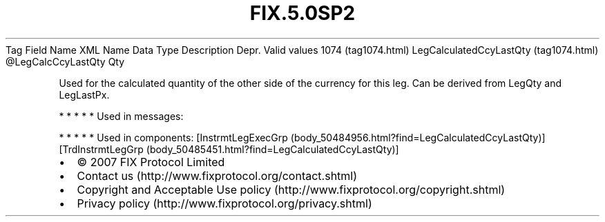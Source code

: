 .TH FIX.5.0SP2 "" "" "Tag #1074"
Tag
Field Name
XML Name
Data Type
Description
Depr.
Valid values
1074 (tag1074.html)
LegCalculatedCcyLastQty (tag1074.html)
\@LegCalcCcyLastQty
Qty
.PP
Used for the calculated quantity of the other side of the currency
for this leg. Can be derived from LegQty and LegLastPx.
.PP
   *   *   *   *   *
Used in messages:
.PP
   *   *   *   *   *
Used in components:
[InstrmtLegExecGrp (body_50484956.html?find=LegCalculatedCcyLastQty)]
[TrdInstrmtLegGrp (body_50485451.html?find=LegCalculatedCcyLastQty)]

.PD 0
.P
.PD

.PP
.PP
.IP \[bu] 2
© 2007 FIX Protocol Limited
.IP \[bu] 2
Contact us (http://www.fixprotocol.org/contact.shtml)
.IP \[bu] 2
Copyright and Acceptable Use policy (http://www.fixprotocol.org/copyright.shtml)
.IP \[bu] 2
Privacy policy (http://www.fixprotocol.org/privacy.shtml)
